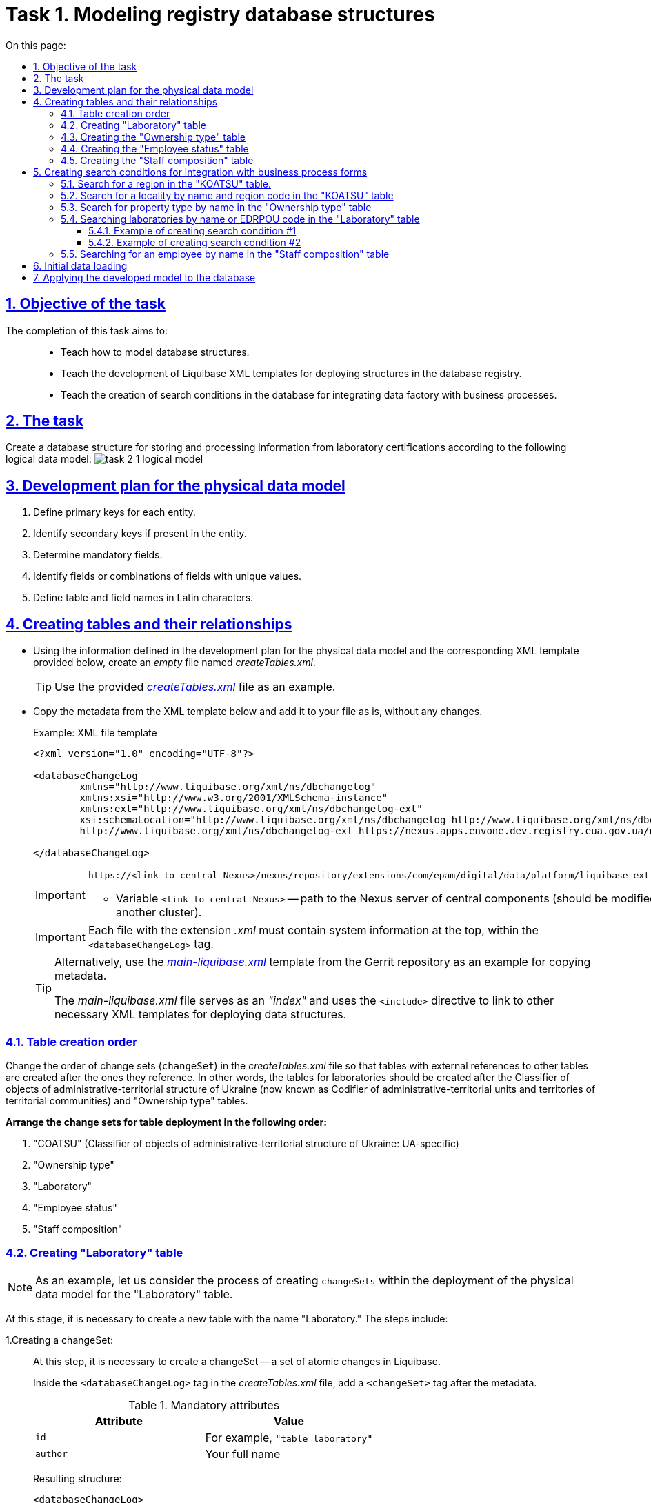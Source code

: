 :toc-title: On this page:
:toc: auto
:toclevels: 5
:experimental:
:sectnums:
:sectnumlevels: 5
:sectanchors:
:sectlinks:
:partnums:

= Task 1. Modeling registry database structures

//== Мета завдання
== Objective of the task

//Виконання цього завдання має на меті: ::
The completion of this task aims to: ::

//* Навчити моделювати структури бази даних.
* Teach how to model database structures.
//* Навчити розробляти XML-шаблони Liquibase для розгортання структур у базі даних реєстру.
* Teach the development of Liquibase XML templates for deploying structures in the database registry.
//* Навчити створювати критерії пошуку у БД (Search Conditions) для інтеграції фабрики даних із бізнес-процесами.
* Teach the creation of search conditions in the database for integrating data factory with business processes.

//== Завдання
== The task

//Створити структуру бази даних для збереження й обробки інформації із сертифікації лабораторій відповідно до наступної логічної моделі даних:
Create a database structure for storing and processing information from laboratory certifications according to the following logical data model:
image:registry-develop:study-project/task-2/task-2-1-logical-model.png[]
//TODO: Please create the editable version of the above image.

[#physical-data-model-actions-plan]
//== План розробки фізичної моделі даних
== Development plan for the physical data model

//. Визначити первинні ключі для кожної із сутностей.
. Define primary keys for each entity.
//. Визначити вторинні ключі, якщо вони є в сутності.
. Identify secondary keys if present in the entity.
//. Визначити обов'язкові поля.
. Determine mandatory fields.
//. Визначити поля або комбінацію полів, що мають унікальні значення.
. Identify fields or combinations of fields with unique values.
//. Визначити назву таблиць та полів латиницею.
. Define table and field names in Latin characters.

//== Створення таблиць і зв'язків між ними
== Creating tables and their relationships

//* Використовуючи інформацію, визначену у xref:physical-data-model-actions-plan[плані розробки фізичної моделі даних], та відповідний XML-шаблон, поданий нижче, створіть _порожній_ файл _createTables.xml_
* Using the information defined in the development plan for the physical data model and the corresponding XML template provided below, create an _empty_ file named _createTables.xml_.
+
//TIP: Використовуйте готовий файл _link:{attachmentsdir}/study-project/task-2/xml-temp/createTables.xml[createTables.xml]_ як приклад.
TIP: Use the provided _link:{attachmentsdir}/study-project/task-2/xml-temp/createTables.xml[createTables.xml]_ file as an example.
+
//* Скопіюйте метадані із шаблону XML-файлу, поданого нижче, та додайте до свого файлу як є, без змін.
* Copy the metadata from the XML template below and add it to your file as is, without any changes.
+
.Приклад. Шаблон XML-файлу
.Example: XML file template

[source,xml]
----
<?xml version="1.0" encoding="UTF-8"?>

<databaseChangeLog
        xmlns="http://www.liquibase.org/xml/ns/dbchangelog"
        xmlns:xsi="http://www.w3.org/2001/XMLSchema-instance"
        xmlns:ext="http://www.liquibase.org/xml/ns/dbchangelog-ext"
        xsi:schemaLocation="http://www.liquibase.org/xml/ns/dbchangelog http://www.liquibase.org/xml/ns/dbchangelog/dbchangelog-4.2.xsd
        http://www.liquibase.org/xml/ns/dbchangelog-ext https://nexus.apps.envone.dev.registry.eua.gov.ua/nexus/repository/extensions/com/epam/digital/data/platform/liquibase-ext-schema/latest/liquibase-ext-schema-latest.xsd">

</databaseChangeLog>
----
+
[IMPORTANT]
====
 https://<link to central Nexus>/nexus/repository/extensions/com/epam/digital/data/platform/liquibase-ext-schema/latest/liquibase-ext-schema-latest.xsd

//* Змінна `<link to central Nexus>` - шлях до Nexus-сервера центральних компонентів (потрібно змінювати, наприклад, при перенесенні реєстру на інший кластер).
* Variable `<link to central Nexus>` -- path to the Nexus server of central components (should be modified, for example, when moving the registry to another cluster).
====
+
[IMPORTANT]
====
//Кожен файл із розширенням _.xml_ має містити системну інформацію зверху, всередині тегу `<databaseChangeLog>`.
Each file with the extension _.xml_ must contain system information at the top, within the `<databaseChangeLog>` tag.
====
+
[TIP]
====
//Альтернативно використовуйте шаблон _link:{attachmentsdir}/study-project/task-2/xml-temp/main-liquibase.xml[main-liquibase.xml]_ із Gerrit-репозиторію як приклад для копіювання метаданих.
Alternatively, use the _link:{attachmentsdir}/study-project/task-2/xml-temp/main-liquibase.xml[main-liquibase.xml]_ template from the Gerrit repository as an example for copying metadata.

//Файл _main-liquibase.xml_ виконує функції _"індексу_" та через директиву `<include>` встановлює посилання до інших XML-шаблонів, необхідних для розгортання структур даних.
The _main-liquibase.xml_ file serves as an _"index"_ and uses the `<include>` directive to link to other necessary XML templates for deploying data structures.
====

[#tables-creation-order]
//=== Порядок створення таблиць
=== Table creation order

//Змініть порядок наборів змін (`changeSet`) у файлі _createTables.xml_ таким чином, щоб таблиці, що мають зовнішні посилання до інших таблиць, створювались після тих, до яких вони посилаються. Тобто таблиці з лабораторіями мають створюватись після таблиць «КОАТУУ» та «Тип Власності».
Change the order of change sets (`changeSet`) in the _createTables.xml_ file so that tables with external references to other tables are created after the ones they reference. In other words, the tables for laboratories should be created after the Classifier of objects of administrative-territorial structure of Ukraine (now known as Codifier of administrative-territorial units and territories of territorial communities) and "Ownership type" tables.
//TODO: UA-specific sentence above. Please check if it is needed.

//*Розташуйте набори змін для розгортання таблиць у наступному порядку:*
*Arrange the change sets for table deployment in the following order:*

//. «КОАТУУ»;
//. «Тип Власності»;
//. «Лабораторія»;
//. «Статус Співробітника»;
//. «Кадровий Склад».
//TODO: UA-specific sentence below.
. "COATSU" (Classifier of objects of administrative-territorial structure of Ukraine: UA-specific)
. "Ownership type"
. "Laboratory"
. "Employee status"
. "Staff composition"

[#create-laboratory-table]
//=== Створення таблиці «Лабораторія»
=== Creating "Laboratory" table

//NOTE: На прикладі таблиці «Лабораторія» розглянемо процес створення changeSets в рамках розгортання фізичної моделі даних.
NOTE: As an example, let us consider the process of creating `changeSets` within the deployment of the physical data model for the "Laboratory" table.

//На цьому етапі необхідно створити нову таблицю із назвою «Лабораторія». Етап передбачає виконання наступних кроків:
At this stage, it is necessary to create a new table with the name "Laboratory." The steps include:

//1.Створюємо changeSet::
1.Creating a changeSet: ::
//На цьому кроці необхідно створити changeSet -- набір атомарних змін в Liquibase.
At this step, it is necessary to create a changeSet -- a set of atomic changes in Liquibase.
+
//У файлі _createTables.xml_, всередині тегу `<databaseChangeLog>`, після метаданих, додайте тег `<changeSet>`.
Inside the `<databaseChangeLog>` tag in the _createTables.xml_ file, add a `<changeSet>` tag after the metadata.
+
.Обов'язкові атрибути
.Mandatory attributes
[options="header"]
|=================
//| Атрибут | Значення
| Attribute | Value
| `id`
//| Наприклад, `"table laboratory"`
| For example, `"table laboratory"`
| `author`
//| ваші ПІБ
| Your full name
|=================
+
//В результаті отримуємо наступну структуру:
Resulting structure:
+
[source,xml]
----
<databaseChangeLog>
...
...
    <changeSet id="table laboratory" author="registry owner">
    </changeSet>
    <changeSet id="table ownership" author="registry owner">
    </changeSet>
...

</databaseChangeLog>
----
+
//2. Додаємо коментар::
2. Adding a comment::
//_Бажано, але не обов'язково_, всередині тегу `<changeSet>` додати тег `<comment>` з коментарем, що буде пояснювати, які саме зміни впроваджує цей changeSet.
_It is preferable but not mandatory_ to add a `<comment>` tag inside the `<changeSet>` tag to provide an explanation of the specific changes implemented by this changeSet.
+
//В результаті розширюємо нашу структуру наступним чином:
The resulting structure is expanded as follows:
+
[source,xml]
----
<databaseChangeLog>
...
...
    <changeSet id="table laboratory" author="registry owner">
        <comment>Creating a "laboratory" table</comment>
    </changeSet>
</databaseChangeLog>
----
//3. Додаємо тег createTable::
3. Adding the createTable tag::
//На цьому кроці необхідно створити *порожню* таблицю.
At this step, it is necessary to create an *empty* table.
+
//Всередині тегу `<changeSet>` додайте тег `<createTable>` із назвою таблиці «Лабораторія» латиницею.
Within the `<changeSet>` tag, add the `<createTable>` tag with the table name "Laboratory" in Latin characters.
+
.Обов'язкові атрибути
.Mandatory attributes
[options="header"]
|=================
//| Атрибут | Значення
| Attribute | Value
| `tableName`
| `"laboratory"`
| `ext:historyFlag`
| `"true"`
|=================
+
//В результаті розширюємо нашу структуру наступним чином:
As a result, we expand our structure as follows:
+
[source,xml]
----
<databaseChangeLog>
...
...
    <changeSet id="table laboratory" author="registry owner">
        <comment>Creating a "laboratory" table</comment>
        <createTable tableName="laboratory" ext:historyFlag="true">
        </createTable>
    </changeSet>
</databaseChangeLog>
----
+
[CAUTION]
====
//В рамках процесу верифікації регламенту, флаг `historyFlag` зі значенням `true` вимагається при використанні у `changeSet` тегів `<createTable>` або `<addColumn>`. Тому при створенні таблиці необхідно вказувати відповідне значення `historyFlag="true"`.
As part of the regulation verification process, the `historyFlag` attribute with a value of true is required when using `<createTable>` or `<addColumn>` tags in a `changeSet`. Therefore, when creating the table, the `historyFlag`="`true`" value must be specified.

//Таким чином, буде додатково згенерована історична таблиця, і для кожної з таблиць буде згенеровано свій специфічний набір службових полів.
This will generate an additional historical table, and each table will have its specific set of service fields generated.

//Детальна інформація про атрибут `ext:historyFlag` доступна за посиланням:
Detailed information about the `ext:historyFlag` attribute is available at the following link:

* xref:registry-develop:data-modeling/data/physical-model/liquibase-changes-management-sys-ext.adoc[]
====
//4. Додаємо тег column::
4.Adding the column tag

//На цьому кроці необхідно зазначити стовпці, що міститиме таблиця.
At this step, you need to specify the columns that the table will contain.
+
//Для кожного поля, що було визначено для таблиці «Лабораторія» у xref:physical-data-model-actions-plan[плані розробки фізичної моделі даних], всередині тегу `<createTable>` додайте тег `<column>`, зазначивши назву стовпця та тип даних, що зберігатимуться.
For each field defined for the "Laboratory" table in the xref:physical-data-model-actions-plan[physical data model development plan], add the `<column>` tag within the `<createTable>` tag, specifying the column name and the data type to be stored.

.Атрибути
.Attributes
[options="header"]
|=================
//| Атрибут | Значення
| Attribute | Value
| `name`
//| Назва стовпця
| Column name
| `type`
//| Тип даних
//Наприклад, `"INT"`.
| Data type

For example, `"INT"`.
|=================

//В результаті розширюємо нашу структуру наступним чином:
As a result, we expand our structure as follows:

[source,xml]
----
<databaseChangeLog>
...
...
    <changeSet id="table laboratory" author="registry owner">
        <comment>Creating a "laboratory" table</comment>
        <createTable tableName="laboratory" ext:historyFlag="true">
            <column name="<назва стовпця>" type="<тип даних>">
            </column>
        </createTable>
    </changeSet>
</databaseChangeLog>
----
+
[CAUTION]
====
//* Для змінної `<назва стовпця>` введіть назву стовпця латиницею.
* For the `<column name>`, enter the column name in Latin characters.
//* Для змінної `<тип даних>` зазначте тип даних.
* For the `<data type>`, specify the data type.
====
//5.Додаємо тег constraints::
5.Adding the constraints tag::

//На цьому кроці необхідно зазначити обмеження для кожного стовпця таблиці.
At this step, you need to specify constraints for each column of the table.

//* Для стовпця, визначеного як первинний ключ, додайте підлеглий тег `<constraints>` із наступними атрибутами:
* For the column defined as the primary key, add the nested `<constraints>` tag with the following attributes:

//.Атрибути
.Attributes
[options="header"]
|=================
//| Атрибут | Значення
| Attribute | Value
| `nullable`
| `"false"`
| `primaryKey`
| `"true"`
//|`primaryKeyName`
//| Наприклад, `"pk_laboratory_id"`.

//Тип даних стовпця: `UUID`

//_Назва первинного ключа має бути унікальною._
|`primaryKeyName`
| For example, `"pk_laboratory_id"`.

Data type of the column: `UUID`

_The primary key name should be unique._
//|`defaultValueComputed`
//| `"uuid_generate_v4()"`

//_Значення ключа за замовчуванням._
|`defaultValueComputed`
| `"uuid_generate_v4()"`

_Default value for the key._
|=================
+
[CAUTION]
====
//Атрибут `nullable="false"` вимагається для всіх стовпців, що, відповідно до бізнес-логіки, не допускають нульових значень.
The `nullable="false`" attribute is required for all columns that, according to business logic, do not allow null values.

//Необхідно використовувати _ЛИШЕ_ тип `*UUID*` для усіх ключів таблиць і функцію `uuid_generate_v4()` як значення за замовчуванням. Ця функція згенерує  випадкове числове значення (_див. https://www.uuidgenerator.net/version4_).
Use _ONLY_ the *`UUID`* data type for all table keys and the `uuid_generate_v4()` function as the default value. This function will generate a random numeric value (see _https://www.uuidgenerator.net/version4_).
====

//* Для усіх зовнішніх посилань додайте тег `<constraints>` з атрибутами `foreignKeyName`, `referencedTableName` та `referencedColumnNames`, зазначивши в них унікальну назву зовнішнього ключа, таблиці та стовпця, до яких вони посилаються:
* For all foreign references, add the `<constraints>` tag with attributes `foreignKeyName`, `referencedTableName`, and `referencedColumnNames`, specifying a unique name for the foreign key, table, and column they refer to:
+
.Атрибути
.Attributes
[options="header"]
|=================
//| Атрибут | Значення
| Attribute | Value
| `foreignKeyName`
//| `"fk_<Унікальна назва зовнішнього ключа>"`
| `"fk_<Unique foreign key name>"`
| `referencedTableName`
//| `"<Назва таблиці, до якої посилається зовнішній ключ>"`
| `"<Name of the table being referred to by the foreign key>"`
| `referencedColumnNames`
//| `"<Назва стовпця таблиці, до якого посилається зовнішній ключ>"`
| `"<Name of the column in the table being referred to by the foreign key>"`
|=================
+
//NOTE: На початку значення атрибута `foreignKeyName` додайте відповідний префікс `fk_`, що вказуватиме на зв'язок із зовнішньою таблицею.
NOTE: At the beginning of the `foreignKeyName` attribute value, add the corresponding prefix `fk_`, indicating the relationship with the external table.
+
//CAUTION: При додаванні зовнішніх ключів, зверніть увагу на xref:tables-creation-order[порядок створення таблиць].
CAUTION: When adding foreign keys, pay attention to the xref:tables-creation-order[order of table creation].


//У результаті отримуємо наступну структуру: ::
As a result, we get the following structure: ::
+
.Приклад. ChangeSet із тегом для створення таблиці `laboratory`
.Example: ChangeSet with the tag for creating the `laboratory` table.
[source,xml]
----
<databaseChangeLog>
...
...
    <changeSet id="table laboratory" author="registry owner">
        <comment>Creating a "laboratory" table</comment>
        <createTable tableName="laboratory" ext:historyFlag="true">
            <column name="laboratory_id" type="UUID">
                <constraints nullable="false"
                             primaryKey="true"
                             primaryKeyName="pk_laboratory_id"/>
            </column>
            <column name="name" type="TEXT">
                <constraints nullable="false"/>
            </column>
            <column name="ownership_id" type="UUID">
                <constraints nullable="false"
                             foreignKeyName="fk_laboratory_ownership"
                             referencedTableName="ownership"
                             referencedColumnNames="ownership_id"/>
            </column>
        </createTable>
    </changeSet>
</databaseChangeLog>
----
+
[CAUTION]
====
//Для всіх полів, що мають містити лише унікальний набір значень, додайте тег `*<constraints*>` з атрибутами `unique="true"` та `uniqueConstraintName` (опціонально):
For all fields that should contain only a unique set of values, add the *`<constraints>`* tag with attributes `unique="true"` and `uniqueConstraintName` (optional):

.Приклад. Створення таблиці з обмеженням `unique`
.Example: Creating a table with a unique constraint
[source,xml]
----
<changeSet id="table ownership" author="registry owner">
        <createTable tableName="ownership" ext:historyFlag="true" remarks="Directory of property ownership forms">
            <column name="ownership_id" type="UUID" defaultValueComputed="uuid_generate_v4()">
                <constraints nullable="false" primaryKey="true" primaryKeyName="pk_ownership_id"/>
            </column>
            <column name="code" type="TEXT" remarks="Код">
                <constraints nullable="false"/>
            </column>
            <column name="name" type="TEXT" remarks="Назва">
                <constraints nullable="false" unique="true"/>
            </column>
        </createTable>
    </changeSet>
----

//У випадку, коли декілька полів мають складати унікальне значення, після тегу `<createTable>` додайте тег `<addUniqueConstraint>`, зазначивши в атрибуті `tableName` назву таблиці, на яку накладається обмеження, а в атрибуті `columnNames` -- перелік полів, що у комбінації мають бути унікальними.
In cases where multiple fields should form a unique value, after the `<createTable`> tag, add the `<addUniqueConstraint>` tag, specifying the `tableName` attribute with the name of the table to which the constraint applies, and the `columnNames` attribute with a list of fields that, in combination, should be unique.

.Приклад. Створення таблиці з тегом `<addUniqueConstraint>`
.Example: Creating a table with the `<addUniqueConstraint>` tag
[source,xml]
----
<createTable>
...
...
</createTable>
<addUniqueConstraint tableName="laboratory" columnNames="name,edrpou"/>
----

====

[CAUTION]
====
//Принцип створення подальших таблиць є аналогічним зазначеному в прикладі з таблицею «Лабораторія». Структура параметрів у таблицях, що створюються, однакова для всіх таблиць у цьому завданні.
The process of creating subsequent tables is similar to the example with the "Laboratory" table. The parameter structure for the created tables remains the same for all tables in this task.
====
////
//TODO: The below passage is UA-specific, so I am omitting it, but still providing traslation, just in case.
//=== Створення таблиці «КОАТУУ»
=== Creating a "Classifier of objects of administrative-territorial structure of Ukraine" table

//За аналогією до пункту xref:create-laboratory-table[Створення таблиці «Лабораторія»], створіть таблицю із назвою «КОАТУУ» (стовпці доступні в link:{attachmentsdir}/study-project/task-2/xml-temp/createTables.xml[_createTables.xml_]):
Following the procedure used to xref:create-laboratory-table[create the "Laboratory" table], create a table with the name "Classifier of objects of administrative-territorial structure of Ukraine" (columns available in createTables.xml):

//. В кінець тегу `<databaseChangeLog>` файлу _createTables.xml_ додайте тег `<changeSet>`, що визначає набір змін.
. At the end of the `<databaseChangeLog>` tag in the _createTables.xml_ file, add a `<changeSet>` tag to define the set of changes.
//. Всередині тегу `<changeSet>` додайте тег `<createTable>` із назвою таблиці «КОАТУУ» латиницею (наприклад, `"koatuu"`).
. Inside the `<changeSet>` tag, add the `<createTable>` tag with the table name "Classifier of objects of administrative-territorial structure of Ukraine" in Latin (e.g., "COATSU").
//. Додайте теги `<column>` для кожного стовпця таблиці «КОАТУУ», визначеної у пункті xref:physical-data-model-actions-plan[План розробки фізичної моделі даних].
. Add `<column`> tags for each column of the "KOATSU" table, as defined in the xref:physical-data-model-actions-plan[Physical data model development plan].
//. У тегу `<constraints>` визначте первинний ключ таблиці, а також всі обов'язкові поля.
. Inside the `<constraints>` tag, define the primary key of the table, as well as all mandatory fields.
////

//=== Створення таблиці «Тип Власності»
=== Creating the "Ownership type" table

//За аналогією до пункту xref:create-laboratory-table[Створення таблиці «Лабораторія»], створіть таблицю із назвою «Тип Власності»:
Following the procedure used to xref:create-laboratory-table[create the "Laboratory" table], create a table with the name "Ownership type":

//. В кінець тегу `<databaseChangeLog>` файлу _createTables.xml_ додайте тег `<changeSet>`, що визначає набір змін.
. At the end of the `<databaseChangeLog>` tag in the _createTables.xml_ file, add a `<changeSet>` tag to define the set of changes.
//. Всередині тегу `<changeSet>` додайте тег `<createTable>` із назвою таблиці «Тип Власності» латиницею (наприклад, `"ownership"`).
. Inside the `<changeSet>` tag, add the `<createTable>` tag with the table name "Ownership Type" in Latin (e.g., "`ownership`").
//. Додайте теги `<column>` для кожного стовпця таблиці «Тип Власності», визначеної в пункті xref:physical-data-model-actions-plan[План розробки фізичної моделі даних].
. Add `<column>` tags for each column of the "Ownership Type" table, as defined in the xref:physical-data-model-actions-plan[Physical Data Model Development Plan].
//. У тегу `<constraints>` визначте первинний ключ таблиці, а також всі обов'язкові поля.
. Inside the `<constraints>` tag, define the primary key of the table, as well as all mandatory fields.

//=== Створення таблиці «Статус Співробітника»
=== Creating the "Employee status" table

//За аналогією до пункту xref:create-laboratory-table[Створення таблиці «Лабораторія»], створіть таблицю із назвою «Статус Співробітника»:
Following the procedure used to xref:create-laboratory-table[create the "Laboratory" table], create a table with the name "Employee status":

//. В кінець тегу `<databaseChangeLog>` файлу _createTables.xml_ додайте тег `<changeSet>`, що визначає набір змін.
. At the end of the `<databaseChangeLog>` tag in the _createTables.xml_ file, add a `<changeSet>` tag to define the set of changes.
//. Всередині тегу `<changeSet>` додайте тег `<createTable>` із назвою таблиці «Статус Співробітника» латиницею (наприклад, `"staff_status"`).
. Inside the `<changeSet>` tag, add the `<createTable>` tag with the table name "Employee Status" in Latin (e.g., "`staff_status`").
//. Додайте теги `<column>` для кожного стовпця таблиці «Статус Співробітника», визначеної у пункті xref:physical-data-model-actions-plan[План розробки фізичної моделі даних].
. Add `<column>` tags for each column of the "Employee Status" table, as defined in the xref:physical-data-model-actions-plan[Physical Data Model Development Plan].
//. У тегу `<constraints>` визначте первинний ключ таблиці, а також всі обов'язкові поля.
. Inside the `<constraints>` tag, define the primary key of the table, as well as all mandatory fields.

//=== Створення таблиці «Кадровий склад»
=== Creating the "Staff composition" table

//За аналогією до пункту xref:create-laboratory-table[Створення таблиці «Лабораторія»], створіть таблицю із назвою «Кадровий склад»:
Following the procedure used to xref:create-laboratory-table[create the "Laboratory" table], create a table with the name "Staff composition":

//. В кінець тегу `<databaseChangeLog>` файлу _createTables.xml_ додайте тег `<changeSet>`, що визначає набір змін.
. At the end of the `<databaseChangeLog>` tag in the _createTables.xml_ file, add a *<changeSet>* tag to define the set of changes.
//. Всередині тегу `<changeSet>` додайте тег `<createTable>` із назвою таблиці «Кадровий Склад» латиницею (наприклад, `"staff"`).
. Inside the `<changeSet>` tag, add the `<createTable>` tag with the table name "Staff composition" in Latin (e.g., "staff").
//. Додайте теги `<column>` для кожного стовпця таблиці «Кадровий Склад», визначеної у пункті xref:physical-data-model-actions-plan[План розробки фізичної моделі даних].
 . Add <column> tags for each column of the "Staff composition" table, as defined in the xref:physical-data-model-actions-plan[Physical data model development plan].
//. У тегу `<constraints>` визначте первинний ключ таблиці, всі зовнішні посилання до інших таблиць, а також всі обов'язкові поля.
. Inside the `<constraints>` tag, define the primary key of the table, all foreign references to other tables, as well as all mandatory fields.

//== Створення критеріїв пошуку для інтеграції з формами бізнес-процесів
== Creating search conditions for integration with business process forms

//*Критерії пошуку (Search Conditions)* -- спеціальні об'єкти, що використовуються формами та бізнес-процесами для отримання набору даних з однієї або декількох таблиць реєстру.
*Search Conditions* are special objects used by forms and business processes to retrieve a set of data from one or multiple registry tables.

//*На рівні бази даних вони реалізовуються через представлення (views)*, визначені SQL-запитом до однієї або декількох таблиць.
*At the database level, they are implemented through views* defined by SQL queries to one or multiple tables.

//Для створення критеріїв пошуку *використовується тег* `*<ext:createSearchCondition>*`, розроблений в рамках розширення інструмента створення та керування фізичною моделлю даних Liquibase на Платформі реєстрів.
To create search condition, use the *`ext:createSearchCondition`* tag developed within the framework of the Liquibase physical data model creation and management extension on the The Platform for state registries.

.Приклад. XML-шаблон використання тегу для створення Критерію Пошуку в БД
[source,xml]
.Example: XML template for using the tag to create Search condition in the database.
----
<changeSet author="registry owner" id="SearchCondition">
    <ext:createSearchCondition name="SearchCondition" limit="1">
        <ext:table name="table_one" alias="to">
            <ext:column name="name" alias="to_name"/>
            <ext:column name="type" searchType="equal"/>
            <ext:function name="count" alias="cnt" columnName="uuid"/>
        </ext:table>
        <ext:table name="table_two" alias="tt">
            <ext:column name="name" alias="tt_name"/>
            <ext:column name="code" searchType="contains"/>
            <ext:function name="sum" alias="sm" columnName="code"/>
        </ext:table>
        <ext:join type="left">
            <ext:left alias="to">
                <ext:column name="name"/>
            </ext:left>
            <ext:right alias="tt">
                <ext:column name="name"/>
            </ext:right>
        </ext:join>
        <ext:where>
            <ext:condition tableAlias="to" columnName="type" operator="eq" value="'char'">
                <ext:condition logicOperator="or" tableAlias="to" columnName="type" operator="eq" value="'text'"/>
            </ext:condition>
            <ext:condition logicOperator="and" tableAlias="tt" columnName="code" operator="similar" value="'{80}'"/>
        </ext:where>
    </ext:createSearchCondition>
</changeSet>
----

//. [.underline]#Створіть# для критеріїв пошуку *окремий файл* *_createSearchConditions.xml_* з того ж шаблону, що і _createTables.xml_.
. [.underline]#Create# a separate file named _createSearchConditions_.xml for search conditions using the same template as _createTables.xml_.
+
//TIP: Використовуйте готовий файл _link:{attachmentsdir}/study-project/task-2/xml-temp/createSearchConditions.xml[createSearchConditions.xml]_ як приклад.
TIP: Use the existing file _link:{attachmentsdir}/study-project/task-2/xml-temp/createSearchConditions.xml[createSearchConditions.xml]_ as an example.
+
//. За аналогією до таблиць, створіть наступні критерії пошуку в окремих наборах змін (changeSet).
. Similar to tables, create the following search conditions in separate change sets (`changeSet`).

//TODO: the below section is UA-specific
//=== Пошук області в таблиці «КОАТУУ»
=== Search for a region in the "KOATSU" table.

//* Використовується бізнес-процесом: _Додавання лабораторії_.
* Used in the business process: _adding laboratory_.
//* Назва критерію пошуку: `*koatuu_obl_contains_name*`.
* Search condition name: koatuu_obl_contains_name.
//* Пошук за полем: `*name*`, тип пошуку: `*contains*`.
* Search by field: *name*, search type: *contains*.
//* Сортування за полем: `*name*`, напрямок: `*asc*`.
* Sorting by field: *`name`*, direction: *`asc`*.

.Приклад. ХМL-шаблон для створення критерію пошуку
.Example: XML template for creating a search condition.

[source,xml]
----
<changeSet author="registry owner" id="searchCondition koatuu_obl_contains_name">
    <ext:createSearchCondition name="koatuu_obl_contains_name">
        <ext:table name="koatuu" alias="k">
            <ext:column name="koatuu_id"/>
            <ext:column name="code"/>
            <ext:column name="name" sorting="asc" searchType="contains"/>
        </ext:table>
        <ext:where>
            <ext:condition tableAlias="k" columnName="type" operator="eq" value="'О'"/>
        </ext:where>
    </ext:createSearchCondition>
</changeSet>
----

.Вихідний SQL-запит на базі XML-шаблону
.SQL query based on the XML template
[source,sql]
----
SELECT k.koatuu_id,
       k.code,
       k.name
  FROM koatuu k
 WHERE k.type = 'О'::text
 ORDER BY k.name;
----

//TODO: UA-specific info below
//=== Пошук населеного пункту за назвою та кодом області в таблиці «КОАТУУ»
===  Search for a locality by name and region code in the "KOATSU" table

//* Використовується бізнес-процесом: _Додавання лабораторії_.
* Used in the business process: _adding laboratory_.
//* Назва критерію пошуку: `*koatuu-np-starts-with-name-by-obl*`.
* Search condition name: *`koatuu-np-starts-with-name-by-obl`*.
//* Пошук за полем: `*name*`, тип пошуку: `*startWith*`.
* Search by field: *`name`*, search type: *`startWith`*.
//* Пошук за полем: *`level1`*, тип пошуку: `*equal*`.
* Search by field: *`level1`*, search type: *`equal`*.
//* Сортування за полем: *`name`*, напрямок: `*asc*`.
* Sorting by field: *`name`*, direction: *`asc`*.

.Приклад. ХМL-шаблон для створення критерію пошуку
.Example: XML template for creating a search condition.
[source,xml]
----
<changeSet author="registry owner" id="searchCondition koatuu_np_starts_with_name_by_obl">
    <ext:createSearchCondition name="koatuu_np_starts_with_name_by_obl" limit="100">
        <ext:table name="koatuu" alias="np">
            <ext:column name="koatuu_id"/>
            <ext:column name="name" searchType="startsWith" sorting="asc"/>
            <ext:column name="level1" searchType="equal"/>
        </ext:table>
        <ext:table name="koatuu" alias="rn">
            <ext:column name="name" alias="name_rn"/>
        </ext:table>
        <ext:join type="left">
            <ext:left alias="np">
                <ext:column name="level2"/>
            </ext:left>
            <ext:right alias="rn">
                <ext:column name="code"/>
            </ext:right>
            <ext:condition logicOperator="and" tableAlias="rn" columnName="type" operator="eq" value="'Р'"/>
        </ext:join>
        <ext:where>
        <ext:condition tableAlias="np" columnName="type" operator="eq" value="'НП'"/>
        </ext:where>
    </ext:createSearchCondition>
</changeSet>
----

.Вихідний SQL-запит на базі XML-шаблону
.SQL query based on the XML template
[source,sql]
----
SELECT np.koatuu_id,
       np.name,
       np.level1,
       rn.name AS name_rn
  FROM koatuu np
         LEFT JOIN koatuu rn ON np.level2 = rn.code AND rn.type = 'Р'::text
 WHERE np.type = 'НП'::text
 ORDER BY np.name;
----

//=== Пошук типу власності за назвою в таблиці «Тип Власності»
=== Search for property type by name in the "Ownership type" table

//* Використовується бізнес-процесом: _Додавання лабораторії_.
* Used in the business process: _adding laboratory_.
//* Назва критерію пошуку: `*ownership-contains-name*`.
* Search condition name: ownership-contains-name.
//* Пошук за полем: *`name`*, тип пошуку: *`contains`*.
* Search by field: *`name`*, search type: *`contains`*.
//* Сортування за полем: *`name`*, напрямок: *`asc`*.
* Sorting by field: *`name`*, direction: *`asc`*.

.Приклад. ХМL-шаблон для створення критерію пошуку
.Example: XML template for creating a search condition.
[source,xml]
----
<changeSet author="registry owner" id="searchCondition ownership_contains_name">
    <ext:createSearchCondition name="ownership_contains_name">
        <ext:table name="ownership" alias="o">
            <ext:column name="ownership_id"/>
            <ext:column name="code"/>
            <ext:column name="name" sorting="asc" searchType="contains"/>
        </ext:table>
    </ext:createSearchCondition>
</changeSet>
----

.Вихідний SQL-запит на базі XML-шаблону
.SQL query based on the XML template

[source,sql]
----
SELECT o.ownership_id,
       o.code,
       o.name
  FROM ownership o
 ORDER BY o.name;
----

//=== Пошук лабораторій за назвою або кодом ЄДРПОУ в таблиці «Лабораторія»
===  Searching laboratories by name or EDRPOU code in the "Laboratory" table
//TODO: the above line contains UA-specific text.

//==== Приклад створення критерію пошуку №1
==== Example of creating search condition #1

//* Використовується бізнес-процесом: _Додавання лабораторії_.
* Used in the business process: _Adding a laboratory_.
//* Назва критерію пошуку: *`laboratory-equal-edrpou-name-count`*.
* Condition name: *`laboratory-equal-edrpou-name-count`*.
//* Пошук за полем: *`edrpou`*, тип пошуку: `*equal*`.
* Search by field: *`edrpou`*, search type: *`equal`*.
//* Пошук за полем: *`name`*, тип пошуку: `*equal*`.
* Search by field: *`name`*, search type: *`equal`*.

//.Приклад. ХМL-шаблон для створення критерію пошуку
.Example: XML Template for creating the search condition
[source,xml]
----
<changeSet author="registry owner" id="searchCondition laboratory_equal_edrpou_name_count">
<comment>CREATE search condition laboratory_equal_edrpou_name_count</comment>
    <ext:createSearchCondition name="laboratory_equal_edrpou_name_count">
        <ext:table name="laboratory">
            <ext:function name="count" alias="cnt" columnName="laboratory_id"/>
            <ext:column name="edrpou" searchType="equal"/>
            <ext:column name="name" searchType="equal"/>
        </ext:table>
    </ext:createSearchCondition>
</changeSet>
----

//.Вихідний SQL-запит на базі XML-шаблону
.Original SQL query based on the XML template
[source,sql]
----
SELECT laboratory.edrpou,
       laboratory.name,
       count(laboratory.laboratory_id) AS cnt
  FROM laboratory
 GROUP BY laboratory.edrpou,
       laboratory.name;
----

//==== Приклад створення критерію пошуку №2
==== Example of creating search condition #2

//* Використовується бізнес-процесом: _Внесення даних в кадровий склад_.
* Used in the business process: _Adding data to the staff composition_.
//* Назва критерію пошуку: *`laboratory-start-with-edrpou-contains-name`*.
* Condition name: *`laboratory-start-with-edrpou-contains-name`*.
//* Пошук за полем: *`edrpou`*, тип пошуку: `*startsWith*`.
* Search by field: *`edrpou`*, search type: *`startsWith`*.
//* Пошук за полем: *`name`*, тип пошуку: `*contains*`.
* Search by field: *`name`*, search type: *`contains`*.

//.Приклад. ХМL-шаблон для створення критерію пошуку
.Example: XML template for creating the search condition
[source,xml]
----
<changeSet author="registry owner" id="searchCondition laboratory_start_with_edrpou_contains_name">
    <comment>CREATE search condition laboratory_start_with_edrpou_contains_name</comment>
    <ext:createSearchCondition name="laboratory_start_with_edrpou_contains_name">
        <ext:table name="laboratory">
            <ext:column name="laboratory_id"/>
            <ext:column name="edrpou" searchType="startsWith"/>
            <ext:column name="name" searchType="contains"/>
        </ext:table>
    </ext:createSearchCondition>
</changeSet>
----

//.Вихідний SQL-запит на базі XML-шаблону з підтримкою READ ALL
.Original SQL Query based on the XML template with READ ALL support
[source,sql]
----
SELECT laboratory.laboratory_id,
       laboratory.edrpou,
       laboratory.name
  FROM laboratory
----

//.Вихідний SQL-запит на базі XML-шаблону з підтримкою SEARCH BY LIKE
.Original SQL Query based on the XML template with SEARCH BY LIKE support
[source,sql]
----
SELECT laboratory.laboratory_id,
       laboratory.edrpou,
       laboratory.name
  FROM laboratory
 WHERE laboratory.name LIKE '%name%' AND laboratory.edrpou LIKE 'edrpou%'

Input parameters: name, edrpou
----

//=== Пошук співробітника за іменем у таблиці «Кадровий Склад»
=== Searching for an employee by name in the "Staff composition" table

//* Використовується бізнес-процесом: _Додавання персоналу_.
* Used in the business process: _Adding staff_.
//* Назва критерію пошуку: *`staff-contains-name`*.
* Condition name: *`staff-contains-name`*.
//* Пошук за полем: *`name`*, тип пошуку: *`contains`*.
* Search by field: *`name`*, search type: *`contains`*.
//* Сортування за полем: *`name`*, напрямок: *`asc`*.
* Sorting by field: *`name`*, direction: *`asc`*.

//.Приклад. ХМL-шаблон для створення критерію пошуку
.Example: XML Template for creating the search condition
[source,xml]
----
<changeSet author="registry owner" id="searchCondition staff_contains_name">
<comment>CREATE search condition staff_contains_name</comment>
    <ext:createSearchCondition name="staff_contains_name">
        <ext:table name="staff_status" alias="s">
            <ext:column name="staff_status_id"/>
            <ext:column name="name" sorting="asc" searchType="contains"/>
        </ext:table>
    </ext:createSearchCondition>
</changeSet>
----

//.Вихідний SQL-запит на базі XML-шаблону
.Original SQL query based on the XML template
[source,sql]
----
SELECT s.staff_status_id,
       s.name
  FROM staff_status s
 ORDER BY s.name;
----

[#initial-data-load]
//== Первинне завантаження даних
== Initial data loading

//Для правильного наповнення та оперування даними реєстру, таблиці-довідники повинні містити дані. Їх _завантаження можливе до початку роботи самого реєстру_ через виклик спеціальної функції бази даних. Виклик функції можливий через відповідний Liquibase-тег – *`<sql>`*.
For the proper population and management of data in the registry, reference tables must contain data. Their loading is possible before the registry's actual operation through the invocation of a special database function. The function can be invoked using an appropriate Liquibase tag –- *`<sql>`*.

[%collapsible]
//._Приклад XML-шаблону із набором змін для початкового завантаження даних_
._Example of an XML template with a set of changes for initial data loading_
====
[source,xml]
----
<property name="dataLoadPath" value="/tmp/data-load/"/>
<changeSet author="registry owner" id="load data to dictionaries">
    <sql dbms="postgresql" endDelimiter=";" splitStatements="true" stripComments="true">
        CALL p_load_table_from_csv('staff_status','${dataLoadPath}dict_status_spivrobitnyka.csv', array['code','name','constant_code'], array['name','constant_code']);
        CALL p_load_table_from_csv('ownership','${dataLoadPath}dict_formy_vlasnosti.csv', array['code','name']);

<!--
The next example of using the function is relevant only within the Registry of accredited laboratories for the initial loading of the KOATSU (Classifier of objects of administrative-territorial structure of Ukraine: UA-specific) directory.
Further usage of the KOATSU directory is not envisaged during module deployment.

Example:

        CALL p_load_table_from_csv(
        'koatuu'
        ,'${dataLoadPath}dict_koatuu.csv'
        , array['code','category','name']
        , array['code','category','name'
        ,'level1::substring(code,1,2)||''00000000'''
        ,'level2::substring(code,1,5)||''00000'''
        ,'type::CASE WHEN code ~ ''[0-9]{2}0{8}'' AND code !~ ''(80|85)0{8}'' THEN ''О''
        WHEN code ~ ''[0-9]{2}2[0-9]{2}0{5}'' AND code !~ ''[0-9]{2}20{7}'' THEN ''Р''
        WHEN coalesce(category, ''Р'') != ''Р''
        OR code IN (SELECT DISTINCT substring(code,1,5)||''00000'' FROM koatuu_csv k2 WHERE category = ''Р'') AND category IS NULL
        OR code ~ ''(80|85)0{8}'' THEN ''НП''
        ELSE NULL END']
        );
-->
    </sql>
</changeSet>
----
====

//CAUTION: Для первинного завантаження довідника КОАТУУ функція *`CALL p_load_table_from_csv()`* використовується _ЛИШЕ_ в рамках Реєстру атестованих лабораторій. Не передбачається подальше використання довідника КОАТУУ при розгортанні моделі даних.
CAUTION: For initial Loading of the KOATSU (Classifier of objects of administrative-territorial structure of Ukraine: UA-specific) directory, the function *`CALL p_load_table_from_csv()`* is to be used ONLY within the Registry of accredited laboratories. Further utilization of the KOATSU directory is not applicable during the data model deployment.

//Виконайте наступні кроки, щоб здійснити первинне завантаження: ::
Follow the steps below to perform the initial loading: ::

//. Створіть файл _populateDictionaries.xml_ із того ж шаблону, що і _createTables.xml._
. Create a file named _populateDictionaries.xml_ using the same template as _createTables.xml_.
+
//TIP: Використовуйте готовий файл _link:{attachmentsdir}/study-project/task-2/xml-temp/populateDictionaries.xml[populateDictionaries.xml]_ як приклад.
TIP: Use the provided _link:{attachmentsdir}/study-project/task-2/xml-temp/populateDictionaries.xml[populateDictionaries.xml]_ file as an example.
+
//. Додайте окремий тег `<changeSet>` із набором змін.
. Add a separate `<changeSet>` tag with a set of changes.
//. Всередині тегу `<changeSet>` додайте тег `<sql>` з атрибутом `dbms="postgresql"`.
. Inside the `<changeSet>` tag, add the `<sql>` tag with the attribute `dbms="postgresql`"
//. Всередині тегу `<sql>` додайте виклики функції `p_load_table_from_csv()` для кожної таблиці довідника. +
. Within the `<sql>` tag, add calls to the `p_load_table_from_csv()` function for each dictionary table.
+
.Вхідні параметри функції
.Function input parameters
====
[source,xml]
----
CALL p_load_table_from_csv('research','${dataLoadPath}dict_typy_doslidzhen.csv', array['code','research_type'], array['research_type']);
----

[TIP]
=====
де:

//* `'staff_status'` = `'p_table_name'` -- назва таблиці в базі даних, до якої завантажуватимуться дані;
* `'staff_status'` = `'p_table_name'` --  the name of the table in the database to which the data will be loaded;
//* `${dataLoadPath}dict_typy_doslidzhen.csv` = `'p_file_name'` -- повний шлях до файлу з даними.
* `${dataLoadPath}dict_typy_doslidzhen.csv` = `'p_file_name'` -- the full path to the data file;
//* `array['code','name','constant_code']` = `p_table_columns` -- масив з переліком полів csv-файлу;
* `array['code','name','constant_code']` = `p_table_columns` -- an array with a list of fields from the CSV file;
//* `array['name','constant_code']` = `p_target_table_columns` -- масив з переліком полів для завантаження до цільової таблиці.
* `array['name','constant_code']` = `p_target_table_columns` -- an array with a list of fields to be loaded into the target table.
=====
====
+
[CAUTION]
====
//Назви полів, що зазначені у параметрі `p_table_columns`, можуть не відповідати назвам у файлі -- вони можуть бути використані у наступному параметрі `p_target_table_columns` для трансформації даних.
The field names specified in the `p_table_columns` parameter may not correspond to the names in the file; they may be used in the `p_target_table_columns` parameter for data transformation.
====
+
[CAUTION]
====
//Назви полів з параметра `p_target_table_columns` мають відповідати переліку з параметра `p_table_columns` (якщо поля таблиці повністю відповідають полям у файлі, цей параметр можна не вказувати).
Field names in the `p_target_table_columns` parameter should correspond to the list in the `p_table_columns` parameter (if the table fields fully match the file fields, this parameter may be omitted).
====

[NOTE]
====
//Після внесення змін до моделі даних в Gerrit-репозиторії, всі файли з папки _data-model/data-load_ копіюються до папки _/tmp/data-load_ на сервері бази даних. Тому шлях до файлу повинен виглядати наступним чином: _/tmp/data-load/<назва файлу>.csv_, де:
After making changes to the data model in the Gerrit repository, all files in the _data-model/data-load_ folder are copied to the _/tmp/data-load_ folder on the database server. Therefore, the file path should look like this: _/tmp/data-load/<file name>.csv_, where:

//* _<назва файлу>_ -- безпосередньо назва .csv-файлу з даними (*_див. приклад ХML-шаблону вище_*).
* _<file name>_ -- the actual name of the .csv data file (*_see the XML template example above_*).
====

//_У результаті отримуємо 3 виклики функцій_, що завантажують дані до таблиць-довідників із наступних файлів:
As a result, we get three function calls that load data into the dictionary tables from the following files:

[options="header"]
|===
//|*Довідник* |*Файл з даними*
|*Dictionary* |*Data file*
//|КОАТУУ (_опціонально_) | _link:{attachmentsdir}/study-project/task-2/csv-dict/dict_koatuu_workshop.csv[dict_koatuu_workshop.csv]_
|KOATSU (_optional_) | _link:{attachmentsdir}/study-project/task-2/csv-dict/dict_koatuu_workshop.csv[dict_koatuu_workshop.csv]_
//|Тип Власності |_link:{attachmentsdir}/study-project/task-2/csv-dict/dict_formy_vlasnosti.csv[dict_formy_vlasnosti.csv]_
|Ownership type |_link:{attachmentsdir}/study-project/task-2/csv-dict/dict_formy_vlasnosti.csv[dict_formy_vlasnosti.csv]_
//|Статус Співробітника |_link:{attachmentsdir}/study-project/task-2/csv-dict/dict_status_spivrobitnyka.csv[dict_status_spivrobitnyka.csv]_
|Employee status |_link:{attachmentsdir}/study-project/task-2/csv-dict/dict_status_spivrobitnyka.csv[dict_status_spivrobitnyka.csv]_
|===

//== Застосування розробленої моделі до бази даних
== Applying the developed model to the database

//Платформа використовує файл *_main-liquibase.xml_* як основний для розгортання моделі даних реєстру.
The platform uses the *`main-liquibase.xml`* file as the primary one for deploying the registry's data model.

//NOTE: Всі набори змін, що будуть включені до файлу _main-liquibase.xml_, застосуються в базі даних.
NOTE: All change sets included in the _main-liquibase.xml_ file will be applied to the database.

//Для включення набору змін із файлів, створених протягом минулих кроків, використовується тег `*<include>*` з атрибутом `*file*`, що вказує шлях до XML-файлу. Поточною директорією для Liquibase є коренева папка Gerrit-репозиторію -- тому шлях до файлів має наступний вигляд: *_data-model/+++*.xml+++_*.
To include a change set from files created during previous steps, use the *`<include>`* tag with the `*file*` attribute indicating the path to the XML file. The current directory for Liquibase is the root folder of the Gerrit repository, so the file path should look like this: _*data-model/*.xml*_.

//Щоб застосувати розроблену модель, виконайте наступні кроки: ::
To apply the developed model, follow these steps: ::

//. Створіть файл *_main-liquibase.xml_* із того ж шаблону, що і _createTables.xml_.
. Create a file named *_main-liquibase.xml_* using the same template as _createTables.xml_.
+
//TIP: Використовуйте готовий шаблон _link:{attachmentsdir}/study-project/task-2/xml-temp/main-liquibase.xml[main-liquibase.xml]_ із Gerrit-репозиторію як приклад.
TIP: Use the provided template _link:{attachmentsdir}/study-project/task-2/xml-temp/main-liquibase.xml[main-liquibase.xml]_ from the Gerrit repository as an example.
+
//. Додайте тег *`<include>`* для кожного з файлів, створених протягом минулих етапів, зазначивши шлях до файлу в атрибуті `*file*`.
. Add the *`<include>`* `tag for each of the files created during previous stages, specifying the file path in the *`file`* attribute.
+
.Приклад вставки файлу в XML-шаблоні
.Example of including a file in the XML template:
[source,xml]
----
<include file="data-model/createTables.xml"/>
----
+
[IMPORTANT]
====
//Обов'язково додайте контекст для первинного завантаження даних.
Ensure that you add the context for the initial data loading.

//Щоб правильно розгорнути модель даних вашого реєстру, необхідно обов'язково вказати атрибут *`context="pub"`* в рамках тегу *`<include>`*. Наприклад, ви хочете включити до розгортання моделі файл, що містить процедури наповнення таблиць-довідників первинними даними, -- *_populateDictionaries.xml_*.
To correctly deploy the data model of your registry, it is essential to specify the *context="pub"* attribute within the *`<include>`* tag. For instance, if you want to include a file that contains procedures to populate dictionary tables with initial data - *_populateDictionaries.xml_*:

//.Додавання контексту context="pub" для наповнення таблиць даними
.Adding the context="pub" for populating tables with data
=====
[source,xml]
----
<include file="data-model/populateDictionaries.xml" context="pub"/>
----
=====

//Схема містить елемент *<include>*, який посилається на зовнішній файл *"populateDictionaries.xml"*. При цьому контекст *"pub"* вказує на те, що елементи, які містяться в цьому файлі, будуть використані в операційній базі даних реєстру.
The schema contains an *`<include>`* element that refers to an external file *_populateDictionaries.xml_*, and the *pub* context specifies that the elements contained in this file will be used in the operational database of the registry.
====
+
//. Покладіть файли XML до папки *_data-model_* Gerrit-репозиторію.
. Place the XML files in the *_data-model_* folder of the Gerrit repository.
//. Файли з даними скопіюйте до папки *_data-model/data-load_*.
. Copy the data files to the *_data-model/data-load folder_*.
+
[TIP]
====
//Усього маємо отримати _7 файлів_ для розгортання моделі даних та первинного наповнення БД:
In total, you should have 7 files for deploying the data model and initial data loading:

//4 файли із шаблонами XML: ::
4 XML template files: ::
** link:{attachmentsdir}/study-project/task-2/xml-temp/createTables.xml[_createTables.xml_]
** link:{attachmentsdir}/study-project/task-2/xml-temp/createSearchConditions.xml[_createSearchConditions.xml_]
** link:{attachmentsdir}/study-project/task-2/xml-temp/populateDictionaries.xml[_populateDictionaries.xml_]
** link:{attachmentsdir}/study-project/task-2/xml-temp/main-liquibase.xml[_main-liquibase.xml_]
//3 файли CSV із довідниками для первинного наповнення: ::
3 CSV files for initial data loading: ::
** link:{attachmentsdir}/study-project/task-2/csv-dict/dict_formy_vlasnosti.csv[_dict_formy_vlasnosti.csv_]
** link:{attachmentsdir}/study-project/task-2/csv-dict/dict_status_spivrobitnyka.csv[_dict_status_spivrobitnyka.csv_]
** link:{attachmentsdir}/study-project/task-2/csv-dict/dict_koatuu_workshop.csv[_dict_koatuu_workshop.csv_]
====
+
//. Змініть версію регламенту у файлі _settings.yaml_, що розміщується у кореневій папці Gerrit-репозитарію.
. Change the version of the regulation in the _settings.yaml_ file located in the root folder of the Gerrit repository.
+
[IMPORTANT]
====
//Версію регламенту необхідно змінювати кожного разу коли вносяться зміни у data-model.
The version of the regulation should be changed whenever changes are made to the data model.

//При зміні бізнес-процесів, конфігурацій, форм чи звітів змінювати версію в `settings.yaml` не потрібно.
No need to change the version in _settings.yaml_ when modifying business processes, configurations, forms, or reports.
====

//. Застосуйте зміни до Gerrit (`commit`, `push`).
. Apply the changes to Gerrit (`commit`, `push`).
//. Пройдіть процедуру рецензування коду вашого коміту (*Code Review*). У разі відсутності відповідних прав, зверніться до відповідальної особи.
. Undergo the code review process of your commit (*Code Review*). If you don't have the required permissions, contact the responsible person.
//. Дочекайтеся виконання Jenkins-pipeline *MASTER-Build-registry-regulations*.
. Wait for the execution of the Jenkins pipeline *MASTER-Build-registry-regulations*.

[NOTE]
====
//Корисна документація по роботі з Liquibase:
Useful documentation for working with Liquibase:

* xref:registry-develop:data-modeling/data/physical-model/liquibase-standard-change-types.adoc[];
* xref:registry-develop:data-modeling/data/physical-model/liquibase-ddm-ext.adoc[].
====
